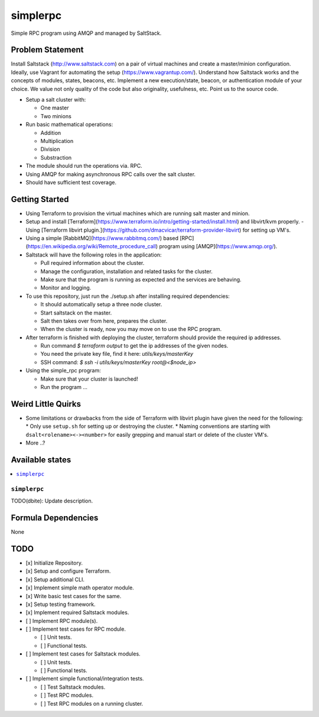 =========
simplerpc
=========

Simple RPC program using AMQP and managed by SaltStack.

Problem Statement
=================

Install Saltstack (http://www.saltstack.com) on a pair of virtual machines and create
a master/minion configuration. Ideally, use Vagrant for automating the setup (https://www.vagrantup.com/).
Understand how Saltstack works and the concepts of modules, states, beacons, etc.
Implement a new execution/state, beacon, or authentication module of your choice.
We value not only quality of the code but also originality, usefulness, etc.
Point us to the source code.

- Setup a salt cluster with:

  - One master
  - Two minions

- Run basic mathematical operations:

  - Addition
  - Multiplication
  - Division
  - Substraction

- The module should run the operations via. RPC.
- Using AMQP for making asynchronous RPC calls over the salt cluster.
- Should have sufficient test coverage.

Getting Started
===============

- Using Terraform to provision the virtual machines which are running salt master and minion.
- Setup and install [Terraform](https://www.terraform.io/intro/getting-started/install.html) and libvirt/kvm properly.
  - Using [Terraform libvirt plugin.](https://github.com/dmacvicar/terraform-provider-libvirt) for setting up VM's.
- Using a simple [RabbitMQ](https://www.rabbitmq.com/) based [RPC](https://en.wikipedia.org/wiki/Remote_procedure_call) program using [AMQP](https://www.amqp.org/).
- Saltstack will have the following roles in the application:

  * Pull required information about the cluster.
  * Manage the configuration, installation and related tasks for the cluster.
  * Make sure that the program is running as expected and the services are behaving.
  * Monitor and logging.

- To use this repository, just run the ./setup.sh after installing required dependencies:

  * It should automatically setup a three node cluster.
  * Start saltstack on the master.
  * Salt then takes over from here, prepares the cluster.
  * When the cluster is ready, now you may move on to use the RPC program.

- After terraform is finished with deploying the cluster, terraform should provide the required ip addresses.

  * Run command `$ terraform output` to get the ip addresses of the given nodes.
  * You need the private key file, find it here: `utils/keys/masterKey`
  * SSH command: `$ ssh -i utils/keys/masterKey root@<$node_ip>`

- Using the simple_rpc program:

  * Make sure that your cluster is launched!
  * Run the program ...

.. XXX dbite: Finish me ... from getting started!

Weird Little Quirks
===================

- Some limitations or drawbacks from the side of Terraform with libvirt plugin have given the need for the following:
  * Only use ``setup.sh`` for setting up or destroying the cluster.
  * Naming conventions are starting with ``dsalt<rolename><-><number>`` for easily grepping and manual start or delete of the cluster VM's.
- More ..?

Available states
================

.. contents::
    :local:

``simplerpc``
-------------

TODO(dbite): Update description.

Formula Dependencies
====================

None

TODO
====

- [x] Initialize Repository.
- [x] Setup and configure Terraform.
- [x] Setup additional CLI.
- [x] Implement simple math operator module.
- [x] Write basic test cases for the same.
- [x] Setup testing framework.
- [x] Implement required Saltstack modules.
- [ ] Implement RPC module(s).
- [ ] Implement test cases for RPC module.

  * [ ] Unit tests.
  * [ ] Functional tests.

- [ ] Implement test cases for Saltstack modules.

  * [ ] Unit tests.
  * [ ] Functional tests.

- [ ] Implement simple functional/integration tests.

  * [ ] Test Saltstack modules.
  * [ ] Test RPC modules.
  * [ ] Test RPC modules on a running cluster.
